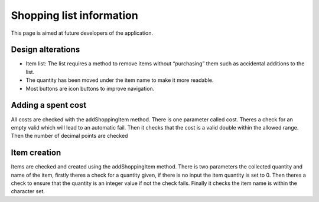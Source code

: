 Shopping list information
==========================

This page is aimed at future developers of the application.


Design alterations
--------------------------
- Item list: The list requires a method to remove items without “purchasing” them such as accidental additions to the list.
- The quantity has been moved under the item name to make it more readable.
- Most buttons are icon buttons to improve navigation.

Adding a spent cost
-----------------------
All costs are checked with the addShoppingItem method.
There is one parameter called cost. 
Theres a check for an empty valid which will lead to an automatic fail. Then it checks that
the cost is a valid double within the allowed range. Then the number of decimal points are checked

Item creation
-----------------
Items are checked and created using the addShoppingItem method. 
There is two parameters the collected quantity and name of the item, firstly theres a check for a quantity given,
if there is no input the item quantity is set to 0. 
Then theres a check to ensure that the quantity is an integer value if not the check fails.
Finally it checks the item name is within the character set.
